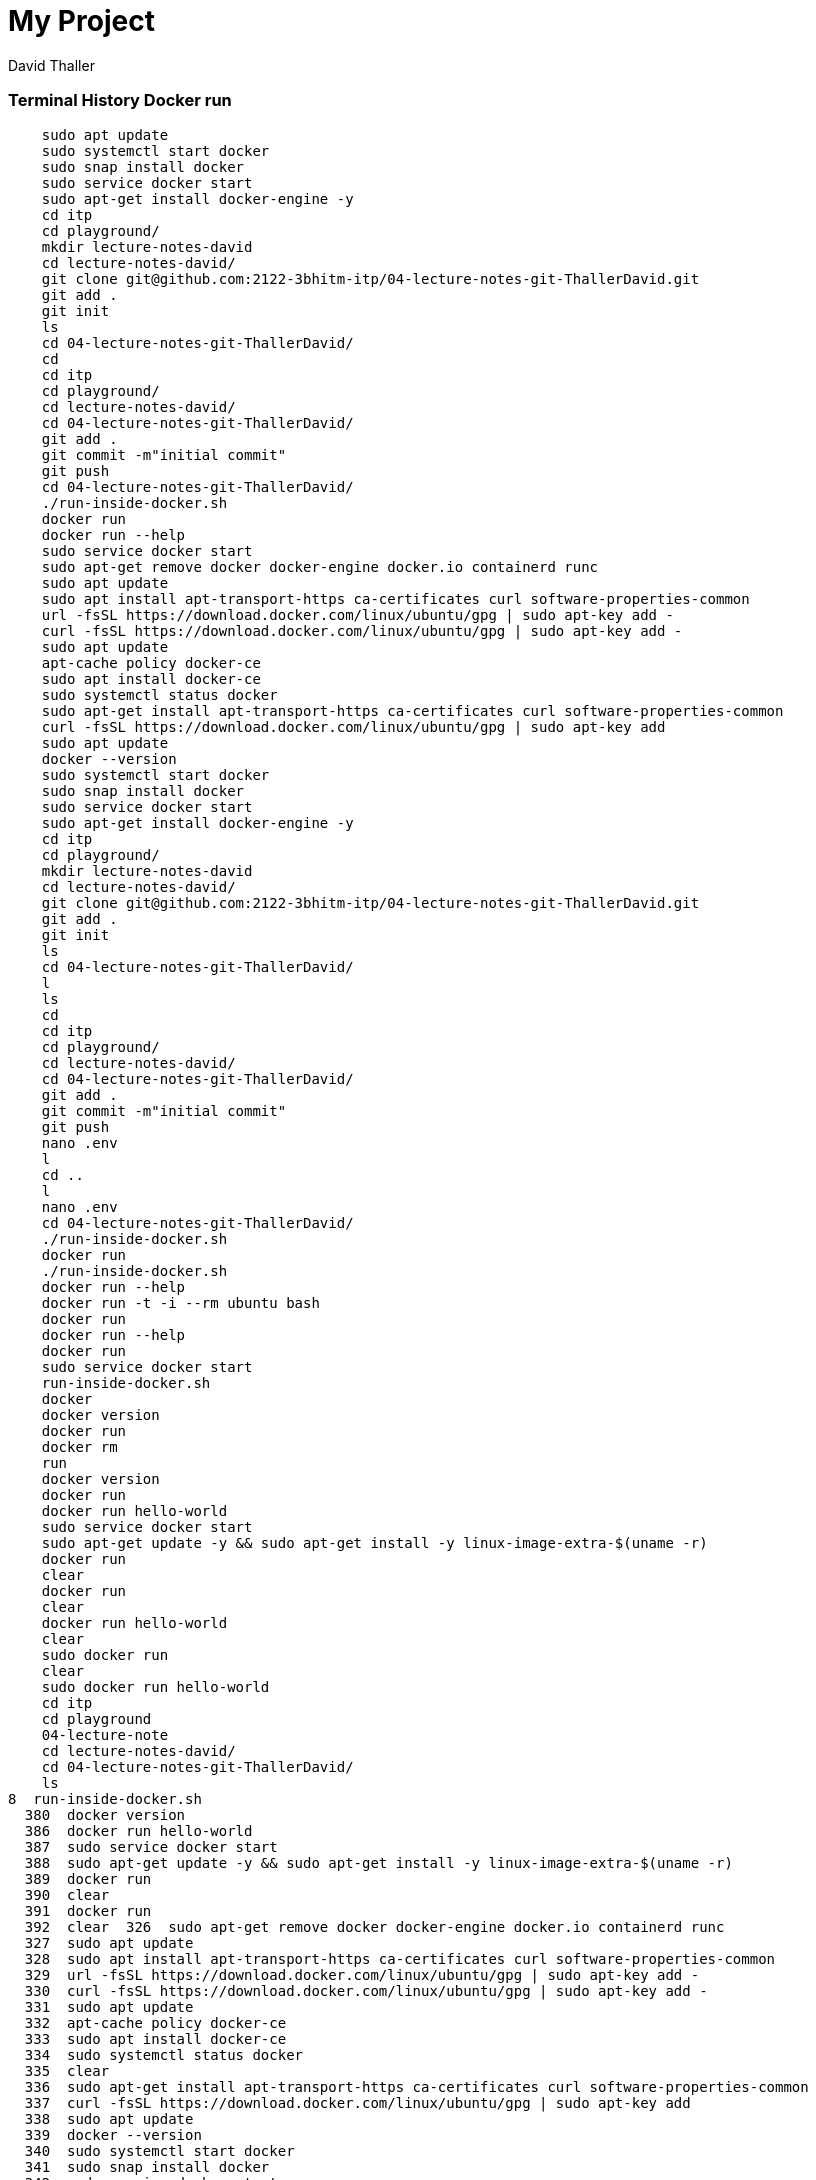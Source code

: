 = My Project
David Thaller

//Need this blank line after ifdef, don't know why...
ifdef::backend-html5[]

// print the toc here (not at the default position)
//toc::[]

=== Terminal History Docker run

    sudo apt update
    sudo systemctl start docker
    sudo snap install docker
    sudo service docker start
    sudo apt-get install docker-engine -y
    cd itp
    cd playground/
    mkdir lecture-notes-david
    cd lecture-notes-david/
    git clone git@github.com:2122-3bhitm-itp/04-lecture-notes-git-ThallerDavid.git
    git add .
    git init
    ls
    cd 04-lecture-notes-git-ThallerDavid/
    cd
    cd itp
    cd playground/
    cd lecture-notes-david/
    cd 04-lecture-notes-git-ThallerDavid/
    git add .
    git commit -m"initial commit"
    git push
    cd 04-lecture-notes-git-ThallerDavid/
    ./run-inside-docker.sh 
    docker run
    docker run --help
    sudo service docker start
    sudo apt-get remove docker docker-engine docker.io containerd runc
    sudo apt update
    sudo apt install apt-transport-https ca-certificates curl software-properties-common
    url -fsSL https://download.docker.com/linux/ubuntu/gpg | sudo apt-key add -
    curl -fsSL https://download.docker.com/linux/ubuntu/gpg | sudo apt-key add -
    sudo apt update
    apt-cache policy docker-ce
    sudo apt install docker-ce
    sudo systemctl status docker
    sudo apt-get install apt-transport-https ca-certificates curl software-properties-common
    curl -fsSL https://download.docker.com/linux/ubuntu/gpg | sudo apt-key add
    sudo apt update
    docker --version
    sudo systemctl start docker
    sudo snap install docker
    sudo service docker start
    sudo apt-get install docker-engine -y
    cd itp
    cd playground/
    mkdir lecture-notes-david
    cd lecture-notes-david/
    git clone git@github.com:2122-3bhitm-itp/04-lecture-notes-git-ThallerDavid.git
    git add .
    git init
    ls
    cd 04-lecture-notes-git-ThallerDavid/
    l
    ls
    cd
    cd itp
    cd playground/
    cd lecture-notes-david/
    cd 04-lecture-notes-git-ThallerDavid/
    git add .
    git commit -m"initial commit"
    git push
    nano .env
    l
    cd ..
    l
    nano .env
    cd 04-lecture-notes-git-ThallerDavid/
    ./run-inside-docker.sh 
    docker run
    ./run-inside-docker.sh 
    docker run --help
    docker run -t -i --rm ubuntu bash
    docker run
    docker run --help
    docker run
    sudo service docker start
    run-inside-docker.sh  
    docker
    docker version
    docker run
    docker rm
    run
    docker version 
    docker run
    docker run hello-world
    sudo service docker start
    sudo apt-get update -y && sudo apt-get install -y linux-image-extra-$(uname -r)
    docker run
    clear
    docker run
    clear
    docker run hello-world
    clear
    sudo docker run
    clear
    sudo docker run hello-world
    cd itp
    cd playground
    04-lecture-note
    cd lecture-notes-david/
    cd 04-lecture-notes-git-ThallerDavid/
    ls
8  run-inside-docker.sh  
  380  docker version
  386  docker run hello-world
  387  sudo service docker start
  388  sudo apt-get update -y && sudo apt-get install -y linux-image-extra-$(uname -r)
  389  docker run
  390  clear
  391  docker run
  392  clear  326  sudo apt-get remove docker docker-engine docker.io containerd runc
  327  sudo apt update
  328  sudo apt install apt-transport-https ca-certificates curl software-properties-common
  329  url -fsSL https://download.docker.com/linux/ubuntu/gpg | sudo apt-key add -
  330  curl -fsSL https://download.docker.com/linux/ubuntu/gpg | sudo apt-key add -
  331  sudo apt update
  332  apt-cache policy docker-ce
  333  sudo apt install docker-ce
  334  sudo systemctl status docker
  335  clear
  336  sudo apt-get install apt-transport-https ca-certificates curl software-properties-common
  337  curl -fsSL https://download.docker.com/linux/ubuntu/gpg | sudo apt-key add
  338  sudo apt update
  339  docker --version
  340  sudo systemctl start docker
  341  sudo snap install docker
  342  sudo service docker start
  343  sudo apt-get install docker-engine -y
  344  cd itp
  345  cd playground/
  346  mkdir lecture-notes-david
  347  cd lecture-notes-david/
  348  git clone git@github.com:2122-3bhitm-itp/04-lecture-notes-git-ThallerDavid.git
  349  git add .
  350  git init
  351  ls
  352  cd 04-lecture-notes-git-ThallerDavid/
  353  l
  354  ls
  355  cd
  356  cd itp
  357  cd playground/
  358  cd lecture-notes-david/
  359  cd 04-lecture-notes-git-ThallerDavid/
  360  git add .
  361  git commit -m"initial commit"
  362  git push
  363  nano .env
  364  l
  365  cd ..
  366  l
  367  nano .env
  368  cd 04-lecture-notes-git-ThallerDavid/
  369  ./run-inside-docker.sh 
  370  docker run
  371  ./run-inside-docker.sh 
  372  docker run --help
  373  docker run -t -i --rm ubuntu bash
    docker run
    docker run --help
    docker run
    sudo service docker start
    run-inside-docker.sh  
    docker
    docker version
    docker run
    docker rm
    run
    docker version 
    docker run
    sudo apt-get update -y && sudo apt-get install -y linux-image-extra-$(uname -r)
    sudo docker run hello-world
    cd itp
    cd playground
    04-lecture-note
    cd lecture-notes-david/
    cd 04-lecture-notes-git-ThallerDavid/
    ls
    docker run hello-world
